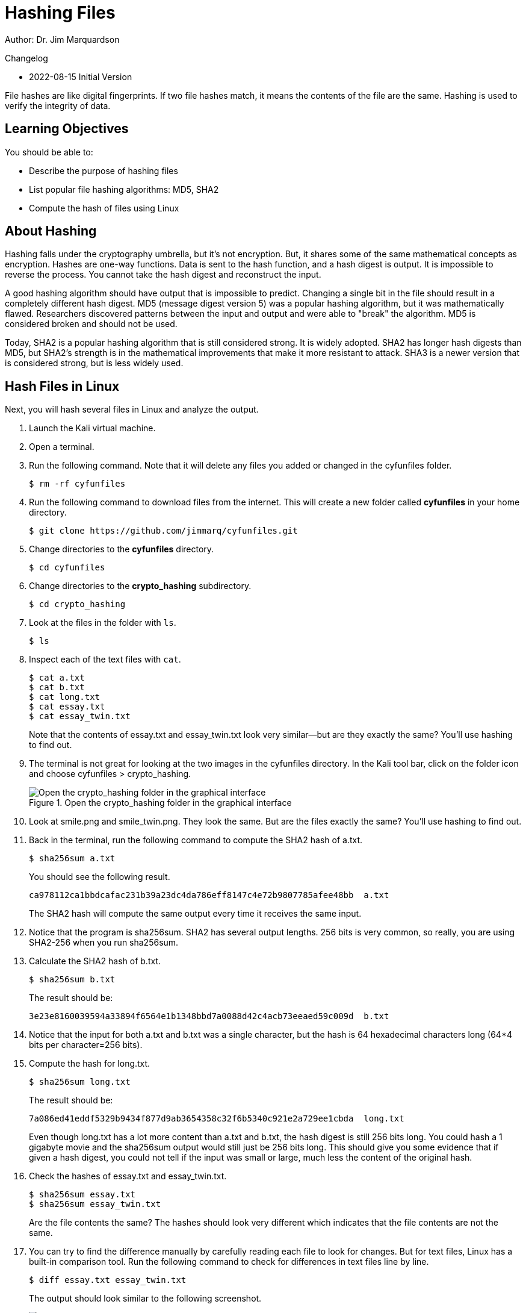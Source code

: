 = Hashing Files

Author: Dr. Jim Marquardson

Changelog

* 2022-08-15 Initial Version

File hashes are like digital fingerprints. If two file hashes match, it means the contents of the file are the same. Hashing is used to verify the integrity of data.

== Learning Objectives

You should be able to:

* Describe the purpose of hashing files
* List popular file hashing algorithms: MD5, SHA2
* Compute the hash of files using Linux

== About Hashing

Hashing falls under the cryptography umbrella, but it's not encryption. But, it shares some of the same mathematical concepts as encryption. Hashes are one-way functions. Data is sent to the hash function, and a hash digest is output. It is impossible to reverse the process. You cannot take the hash digest and reconstruct the input.

A good hashing algorithm should have output that is impossible to predict. Changing a single bit in the file should result in a completely different hash digest. MD5 (message digest version 5) was a popular hashing algorithm, but it was mathematically flawed. Researchers discovered patterns between the input and output and were able to "break" the algorithm. MD5 is considered broken and should not be used.

Today, SHA2 is a popular hashing algorithm that is still considered strong. It is widely adopted. SHA2 has longer hash digests than MD5, but SHA2's strength is in the mathematical improvements that make it more resistant to attack. SHA3 is a newer version that is considered strong, but is less widely used.

== Hash Files in Linux

Next, you will hash several files in Linux and analyze the output.

. Launch the Kali virtual machine.
. Open a terminal.
. Run the following command. Note that it will delete any files you added or changed in the cyfunfiles folder.
+
[source,sh]
----
$ rm -rf cyfunfiles
----
. Run the following command to download files from the internet. This will create a new folder called *cyfunfiles* in your home directory.
+
[source,sh]
----
$ git clone https://github.com/jimmarq/cyfunfiles.git
----
. Change directories to the *cyfunfiles* directory.
+
[source,sh]
----
$ cd cyfunfiles
----
. Change directories to the *crypto_hashing* subdirectory.
+
[source,sh]
----
$ cd crypto_hashing
----
. Look at the files in the folder with `ls`.
+
[source,sh]
----
$ ls
----
. Inspect each of the text files with `cat`.
+
[source,sh]
----
$ cat a.txt
$ cat b.txt
$ cat long.txt
$ cat essay.txt
$ cat essay_twin.txt
----
+
Note that the contents of essay.txt and essay_twin.txt look very similar--but are they exactly the same? You'll use hashing to find out.
. The terminal is not great for looking at the two images in the cyfunfiles directory. In the Kali tool bar, click on the folder icon and choose cyfunfiles > crypto_hashing.
+
.Open the crypto_hashing folder in the graphical interface
image::open-cyfunfiles-in-gui.png[Open the crypto_hashing folder in the graphical interface]
. Look at smile.png and smile_twin.png. They look the same. But are the files exactly the same? You'll use hashing to find out.
. Back in the terminal, run the following command to compute the SHA2 hash of a.txt.
+
[source,sh]
----
$ sha256sum a.txt
----
+
You should see the following result.
+
----
ca978112ca1bbdcafac231b39a23dc4da786eff8147c4e72b9807785afee48bb  a.txt
----
+
The SHA2 hash will compute the same output every time it receives the same input.
. Notice that the program is sha256sum. SHA2 has several output lengths. 256 bits is very common, so really, you are using SHA2-256 when you run sha256sum.
. Calculate the SHA2 hash of b.txt.
+
[sourch,sh]
----
$ sha256sum b.txt
----
+
The result should be:
+
----
3e23e8160039594a33894f6564e1b1348bbd7a0088d42c4acb73eeaed59c009d  b.txt
----
. Notice that the input for both a.txt and b.txt was a single character, but the hash is 64 hexadecimal characters long (64*4 bits per character=256 bits).
. Compute the hash for long.txt.
+
[source,sh]
----
$ sha256sum long.txt
----
+
The result should be:
+
----
7a086ed41eddf5329b9434f877d9ab3654358c32f6b5340c921e2a729ee1cbda  long.txt
----
+
Even though long.txt has a lot more content than a.txt and b.txt, the hash digest is still 256 bits long. You could hash a 1 gigabyte movie and the sha256sum output would still just be 256 bits long. This should give you some evidence that if given a hash digest, you could not tell if the input was small or large, much less the content of the original hash.
. Check the hashes of essay.txt and essay_twin.txt.
+
[source,sh]
----
$ sha256sum essay.txt
$ sha256sum essay_twin.txt
----
+
Are the file contents the same? The hashes should look very different which indicates that the file contents are not the same.
. You can try to find the difference manually by carefully reading each file to look for changes. But for text files, Linux has a built-in comparison tool. Run the following command to check for differences in text files line by line.
+
[source,sh]
----
$ diff essay.txt essay_twin.txt
----
+
The output should look similar to the following screenshot.
+
.Diff of essay.txt and essay_twin.txt
image::diff-of-essays.png[diff of essay.txt and essay_twin.txt]
+
The diff result shows that on line 7, column 7 the text has been changed. So in this case, hashing told us that the file contents were not the same. But file hashing cannot tell us *what* has changed. For text files, the `diff` tool can be helpful.
. The two smiley faces look the same, but unless we hash the files we cannot know for sure. Calculate the SHA2-256 hashes.
+
[source,sh]
----
$ sha256sum smile.png
$ sha256sum smile_twin.png
----
+
The hashes should match, indicating that every single bit in each of the files matches.

== File Hashing Use Cases

File hashing is used in the following cases:

* When syncing files between computers, programs can check hashes to see if files have been modified since the last time files were synced.
* When law enforcement seizes phones and computer equipment, hashes of all files will be taken before forensic analysis begins. This ensures that law enforcement can determine if any files were modified by investigators. Without hashes and the proper chain of custody, digital evidence would not be admissible in court.
* When uploading files to cloud computing services, you sometimes have to send a hash of the file to ensure that the cloud provider got the file intact.
* Some websites publish the hash of files that you download. You can verify the hash to make sure that nobody inserted malware into the file you downloaded.

== Reflection

* How might a website like Pinterest use file hashing to detect duplicate images?
* How might a website like Facebook use hashing to determine if content violates its guidelines or the law?

